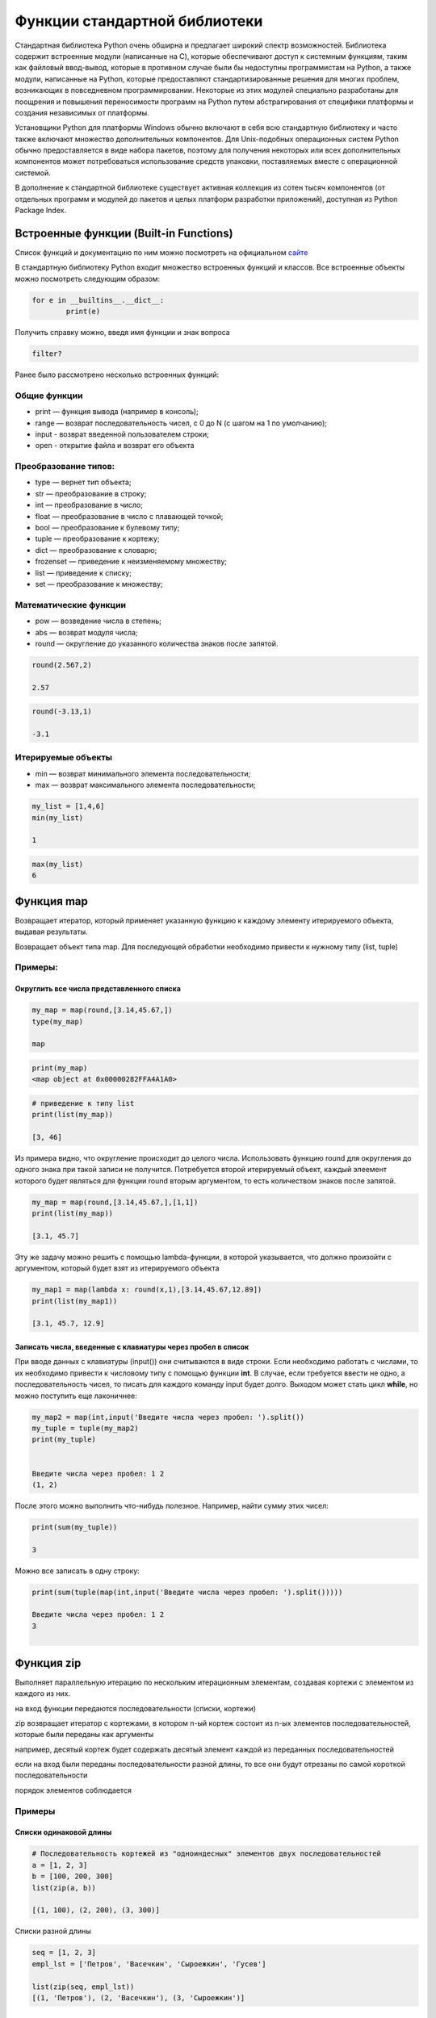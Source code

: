 Функции стандартной библиотеки
~~~~~~~~~~~~~~~~~~~~~~~~~~~~~~~

Стандартная библиотека Python очень обширна и предлагает широкий спектр возможностей. 
Библиотека содержит встроенные модули (написанные на C), которые обеспечивают доступ к системным функциям, 
таким как файловый ввод-вывод, которые в противном случае были бы недоступны программистам на Python, а также модули, 
написанные на Python, которые предоставляют стандартизированные решения для многих проблем, возникающих в повседневном программировании. 
Некоторые из этих модулей специально разработаны для поощрения и повышения переносимости программ на Python путем абстрагирования от специфики платформы и 
создания независимых от платформы.

Установщики Python для платформы Windows обычно включают в себя всю стандартную библиотеку и часто также включают множество дополнительных компонентов. 
Для Unix-подобных операционных систем Python обычно предоставляется в виде набора пакетов, поэтому для получения некоторых или всех дополнительных компонентов 
может потребоваться использование средств упаковки, поставляемых вместе с операционной системой.

В дополнение к стандартной библиотеке существует активная коллекция из сотен тысяч компонентов 
(от отдельных программ и модулей до пакетов и целых платформ разработки приложений), доступная из Python Package Index.

Встроенные функции (Built-in Functions)
""""""""""""""""""""""""""""""""""""""""""

Список функций и документацию по ним можно посмотреть на официальном `сайте <https://docs.python.org/3/library/functions.html>`__

В стандартную библиотеку Python входит множество встроенных функций и классов. Все встроенные объекты можно посмотреть следующим образом:

.. code:: python

	for e in __builtins__.__dict__:
		print(e)
		
Получить справку можно, введя имя функции и знак вопроса

.. code:: python

	filter?
	
.. figure:: img/02_buin_01.png
   :scale: 100 %
   :align: center
   :alt: asda
   
Ранее было рассмотрено несколько встроенных функций:

Общие функции
``````````````
- print — функция вывода (например в консоль);
- range — возврат последовательность чисел, с 0 до N (с шагом на 1 по умолчанию);
- input - возврат введенной пользователем строки;
- open - открытие файла и возврат его объекта

Преобразование типов:
``````````````````````

- type — вернет тип объекта;
- str — преобразование в строку;
- int — преобразование в число;
- float — преобразование в число с плавающей точкой;
- bool — преобразование к булевому типу;
- tuple — преобразование к кортежу;
- dict — преобразование к словарю;
- frozenset — приведение к неизменяемому множеству;
- list — приведение к списку;
- set — преобразование к множеству;

Математические функции
````````````````````````

- pow — возведение числа в степень;
- abs — возврат модуля числа;
- round — округление до указанного количества знаков после запятой.

.. code:: python

	round(2.567,2)
	
	2.57

.. code:: python

	round(-3.13,1)
	
	-3.1

Итерируемые объекты
````````````````````

- min — возврат минимального элемента последовательности;
- max — возврат максимального элемента последовательности;

.. code:: python

	my_list = [1,4,6]
	min(my_list)
	
	1
	
.. code:: python	
	
	max(my_list)
	6
	
Функция map
""""""""""""

Возвращает итератор, который применяет указанную функцию к каждому элементу итерируемого объекта, выдавая результаты.

Возвращает объект типа map. Для последующей обработки необходимо привести к нужному типу (list, tuple)

Примеры:
````````

Округлить все числа представленного списка
+++++++++++++++++++++++++++++++++++++++++++++

.. code:: python

	my_map = map(round,[3.14,45.67,])
	type(my_map)
	
	map
	
.. code:: python
	
	print(my_map)
	<map object at 0x00000282FFA4A1A0>
	
.. code:: python
	
	# приведение к типу list
	print(list(my_map))
	
	[3, 46]


Из примера видно, что округление происходит до целого числа. Использовать функцию round для округления до одного знака при такой записи не получится. Потребуется второй итерируемый объект, каждый элеемент которого будет являться для функции round вторым аргументом, то есть количеством знаков после запятой.

.. code:: python

	my_map = map(round,[3.14,45.67,],[1,1])
	print(list(my_map))

	[3.1, 45.7]

Эту же задачу можно решить с помощью lambda-функции, в которой указывается, что должно произойти с аргументом, который будет взят из итерируемого объекта

.. code:: python

	my_map1 = map(lambda x: round(x,1),[3.14,45.67,12.89])
	print(list(my_map1))
	
	[3.1, 45.7, 12.9]


Записать числа, введенные с клавиатуры через пробел в список
+++++++++++++++++++++++++++++++++++++++++++++++++++++++++++++

При вводе данных с клавиатуры (input()) они считываются в виде строки. 
Если необходимо работать с числами, то их необходимо привести к числовому типу с помощью функции **int**.
В случае, если требуется ввести не одно, а последовательность чисел, то писать для каждого команду input будет долго. 
Выходом может стать цикл **while**, но можно поступить еще лаконичнее:

.. code:: python

	my_map2 = map(int,input('Введите числа через пробел: ').split())
	my_tuple = tuple(my_map2)
	print(my_tuple)


	Введите числа через пробел: 1 2
	(1, 2)
	
	
После этого можно выполнить что-нибудь полезное. Например, найти сумму этих чисел:

.. code:: python

	print(sum(my_tuple))
	
	3
	
Можно все записать в одну строку:

.. code:: python

	print(sum(tuple(map(int,input('Введите числа через пробел: ').split()))))
	
	Введите числа через пробел: 1 2
	3
	​
Функция zip
""""""""""""""

Выполняет параллельную итерацию по нескольким итерационным элементам, создавая кортежи с элементом из каждого из них.

на вход функции передаются последовательности (списки, кортежи)

zip возвращает итератор с кортежами, в котором n-ый кортеж состоит из n-ых элементов последовательностей, которые были переданы как аргументы

например, десятый кортеж будет содержать десятый элемент каждой из переданных последовательностей

если на вход были переданы последовательности разной длины, то все они будут отрезаны по самой короткой последовательности

порядок элементов соблюдается

Примеры
```````````

Списки одинаковой длины
++++++++++++++++++++++++

.. code:: python

	# Последовательность кортежей из "одноиндесных" элементов двух последовательностей
	a = [1, 2, 3]
	b = [100, 200, 300]
	list(zip(a, b))
	​
	[(1, 100), (2, 200), (3, 300)]

.. code:: python
	# Вычисление суммы элементов для каждого кортежа
	list(map(sum,list(zip(a, b))))
	[101, 202, 303]
	​
​
Списки разной длины

.. code:: python

	seq = [1, 2, 3]
	empl_lst = ['Петров', 'Васечкин', 'Сыроежкин', 'Гусев']
	​
	list(zip(seq, empl_lst))
	[(1, 'Петров'), (2, 'Васечкин'), (3, 'Сыроежкин')]

Создание словаря
++++++++++++++++++++++

.. code:: python

	d_keys = ['name', 'location', 'model']
	d_values = ['Brados', 'Russia', 'flash']
	my_dict = dict(zip(d_keys,d_values))
	my_dict

	{'name': 'Brados', 'location': 'Russia', 'model': 'flash'}

Можно создать более сложный словарь:

.. code:: python

	d_keys = ['name', 'location', 'model']
	ski_dict = {'Brados':['Brados', 'Russia', 'flash'], 
				'Fisher':['Fisher', 'Austria', 'Speedmax 3d'],
				'Atomic':['Atomic', 'Austria', 'Redster S9']}
	my_ski = dict()
	for key, value in ski_dict.items():
		my_ski[key] = (dict((zip(d_keys,value))))
	my_ski

	{'Brados': {'name': 'Brados', 'location': 'Russia', 'model': 'flash'},
	 'Fisher': {'name': 'Fisher', 'location': 'Austria', 'model': 'Speedmax 3d'},
	 'Atomic': {'name': 'Atomic', 'location': 'Austria', 'model': 'Redster S9'}}

После этого словарь можно использовать в дальнейшей обработке


Функция filter
"""""""""""""""""

Функция **filter** применяет функцию ко всем элементам последовательности и возвращает итератор с теми объектами, для которых функция вернула True.

Первым аргументом указывается функция, возвращающая результат типа bool (True или False)

Например, вернуть только те строки, в которых находятся числа:

.. code:: python

	list_of_strings = ['one', 'two', 'list', '', 'dict', '100', '1', '50']
	print(filter(str.isdigit, list_of_strings))
	print(type(filter(str.isdigit, list_of_strings)))
	
	<filter object at 0x00000282FFA4DB10>
	<class 'filter'>
	
Функция возвращает объект класса filter. Для вывода результата необходимо его привести к нужному типу:

.. code:: python

	my_filter = list(filter(str.isdigit, list_of_strings))
	print(my_filter)
	['100', '1', '50']

Примеры
````````````
Фильтрация нечетных чисел
+++++++++++++++++++++++++++++

Напишите скрипт, который отфильтровывает нечетные числа из списка целых чисел, используя функцию filter

.. code:: python

	my_list = [1,4,6,5,16,42,57,89]
	# Применение lambda-функции
	my_filter = filter(lambda x: x % 2,my_list)
	print(list(my_filter))

.. code:: python

	[1, 5, 57, 89]

**Пояснение**

lambda x: x % 2 работает следующим образом:

для каждого аргумента возвращается остаток от деления на 2. Для нечетных чисел это будет целое число, не равное 0. А такое число Python принимает за True. Следовательно, данный аргумент попадает в filter.

Для четных чисел код будет выглядеть так:

.. code:: python

	# Применение lambda-функции
	my_filter = filter(lambda x: not(x % 2), my_list)
	print(list(my_filter))
	[4, 6, 16, 42]


Список строк, содержащих заданную строку
++++++++++++++++++++++++++++++++++++++++++++

.. code:: python

	a = ['мама', 'мыла', 'раму']

	def my_func(fw,*args):
		return list(filter(lambda x: fw in x,args))

	my_func('у',*a)

	['раму']


Функция reduce()
"""""""""""""""""

Функция **reduce()** модуля **functools** кумулятивно применяет функцию function к элементам итерируемой iterable последовательности, сводя её к единственному значению.

Функция **functools.reduce()** может быть полезна в различных сценариях, когда необходимо агрегировать данные или преобразовывать их кумулятивным (накопительным) способом.

.. code:: python

	from functools import reduce


**Синтаксис:**

reduce(function, iterable[, initializer])

**Параметры:**

- function - пользовательская функция, принимающая 2 аргумента,
- iterable - итерируемая последовательность,
- initializer - начальное значение.

Аргумент function это функция которую требуется применить к элементам последовательности. 
Должна принимать два аргумента, где первый аргумент - аккумулированное ранее значение, а второй аргумент следующий элемент последовательности.

Аргумент iterable представляет собой последовательность, элементы которой требуется свести к единственному значению. Если последовательность пуста и не задан аргумент initializer, то возбуждается исключение TypeError.

.. code:: python

	reduce(lambda x, y: x+y, [1, 2, 3, 4, 5])
	
	15

**Пояснение**

Вычисляет ((((1 + 2) +3) +4) +5).

Левый аргумент x - это накопленное значение, а правый аргумент y - это следующий элемент iterable (в данном случае - списка)

Если присутствует необязательный **initializer**, он помещается перед элементами **iterable** в вычислении. 
Другими словами это базовое значение, с которого требуется начать отсчёт. Аргумент **initializer**, так же служит значением по умолчанию, когда iterable является пустым.

Примеры:
````````

Вычисление суммы всех элементов списка при помощи reduce() и lambda-функции:
+++++++++++++++++++++++++++++++++++++++++++++++++++++++++++++++++++++++++++++

.. code:: python

	from functools import reduce
	items = [10, 20, 30, 40, 50]
	reduce(lambda x,y: x + y, items)
	
	150
	
Нахождение наибольшего элемента в списке
+++++++++++++++++++++++++++++++++++++++++++

.. code:: python

	items = [1, 24, 17, 14, 9, 32, 2]
	reduce(lambda a,b: a if (a > b) else b, items)
	​
	32